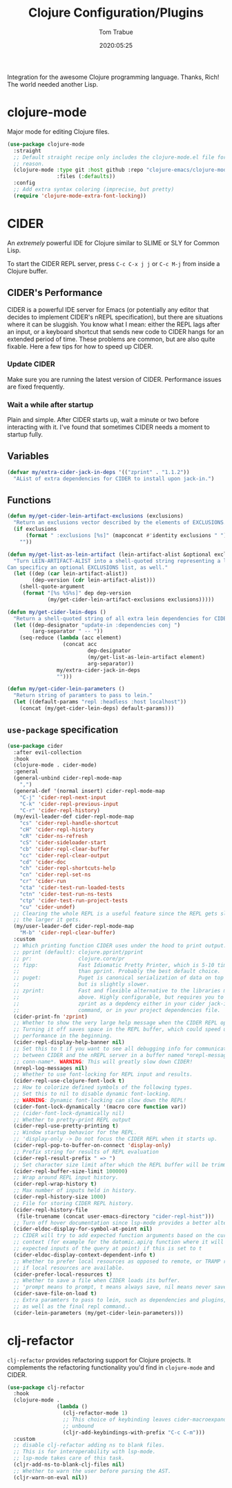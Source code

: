 #+title:  Clojure Configuration/Plugins
#+author: Tom Trabue
#+email:  tom.trabue@gmail.com
#+date:   2020:05:25
#+STARTUP: fold

Integration for the awesome Clojure programming language.  Thanks, Rich! The
world needed another Lisp.

* clojure-mode
  Major mode for editing Clojure files.

  #+begin_src emacs-lisp
    (use-package clojure-mode
      :straight
      ;; Default straight recipe only includes the clojure-mode.el file for some
      ;; reason.
      (clojure-mode :type git :host github :repo "clojure-emacs/clojure-mode"
                    :files (:defaults))
      :config
      ;; Add extra syntax coloring (imprecise, but pretty)
      (require 'clojure-mode-extra-font-locking))
  #+end_src

* CIDER
  An /extremely/ powerful IDE for Clojure similar to SLIME or SLY for Common
  Lisp.

  To start the CIDER REPL server, press =C-c C-x j j= or =C-c M-j= from inside a
  Clojure buffer.

** CIDER's Performance
   CIDER is a powerful IDE server for Emacs (or potentially any editor that
   decides to implement CIDER's nREPL specification), but there are situations
   where it can be sluggish. You know what I mean: either the REPL lags after an
   input, or a keyboard shortcut that sends new code to CIDER hangs for an
   extended period of time. These problems are common, but are also quite
   fixable. Here a few tips for how to speed up CIDER.

*** Update CIDER
    Make sure you are running the latest version of CIDER. Performance issues
    are fixed frequently.

*** Wait a while after startup
    Plain and simple. After CIDER starts up, wait a minute or two before
    interacting with it. I've found that sometimes CIDER needs a moment to
    startup fully.

** Variables
   #+begin_src emacs-lisp
     (defvar my/extra-cider-jack-in-deps '(("zprint" . "1.1.2"))
       "AList of extra dependencies for CIDER to install upon jack-in.")
   #+end_src

** Functions
  #+begin_src emacs-lisp
    (defun my/get-cider-lein-artifact-exclusions (exclusions)
      "Return an exclusions vector described by the elements of EXCLUSIONS."
      (if exclusions
          (format " :exclusions [%s]" (mapconcat #'identity exclusions " "))
        ""))

    (defun my/get-list-as-lein-artifact (lein-artifact-alist &optional exclusions)
      "Turn LEIN-ARTIFACT-ALIST into a shell-quoted string representing a lein artifact.
    Can specificy an optional EXCLUSIONS list, as well."
      (let ((dep (car lein-artifact-alist))
            (dep-version (cdr lein-artifact-alist)))
        (shell-quote-argument
         (format "[%s %S%s]" dep dep-version
                 (my/get-cider-lein-artifact-exclusions exclusions)))))

    (defun my/get-cider-lein-deps ()
      "Return a shell-quoted string of all extra lein dependencies for CIDER."
      (let ((dep-designator "update-in :dependencies conj ")
            (arg-separator " -- "))
        (seq-reduce (lambda (acc element)
                      (concat acc
                              dep-designator
                              (my/get-list-as-lein-artifact element)
                              arg-separator))
                    my/extra-cider-jack-in-deps
                    "")))

    (defun my/get-cider-lein-parameters ()
      "Return string of paramters to pass to lein."
      (let ((default-params "repl :headless :host localhost"))
        (concat (my/get-cider-lein-deps) default-params)))
  #+end_src

** =use-package= specification
  #+begin_src emacs-lisp
    (use-package cider
      :after evil-collection
      :hook
      (clojure-mode . cider-mode)
      :general
      (general-unbind cider-repl-mode-map
        ",")
      (general-def '(normal insert) cider-repl-mode-map
        "C-j" 'cider-repl-next-input
        "C-k" 'cider-repl-previous-input
        "C-r" 'cider-repl-history)
      (my/evil-leader-def cider-repl-mode-map
        "cs" 'cider-repl-handle-shortcut
        "cH" 'cider-repl-history
        "cR" 'cider-ns-refresh
        "cS" 'cider-sideloader-start
        "cb" 'cider-repl-clear-buffer
        "cc" 'cider-repl-clear-output
        "cd" 'cider-doc
        "ch" 'cider-repl-shortcuts-help
        "cn" 'cider-repl-set-ns
        "cr" 'cider-run
        "cta" 'cider-test-run-loaded-tests
        "ctn" 'cider-test-run-ns-tests
        "ctp" 'cider-test-run-project-tests
        "cu" 'cider-undef)
      ;; Clearing the whole REPL is a useful feature since the REPL gets slower
      ;; the larger it gets.
      (my/user-leader-def cider-repl-mode-map
        "M-b" 'cider-repl-clear-buffer)
      :custom
      ;; Which printing function CIDER uses under the hood to print output.
      ;; pprint (default): clojure.pprint/pprint
      ;; pr:               clojure.core/pr
      ;; fipp:             Fast Idiomatic Pretty Printer, which is 5-10 times faster
      ;;                   than pprint. Probably the best default choice.
      ;; puget:            Puget is canonical serialization of data on top of fipp,
      ;;                   but is slightly slower.
      ;; zprint:           Fast and flexible alternative to the libraries mentioned
      ;;                   above. Highly configurable, but requires you to specify
      ;;                   zprint as a depdency either in your cider jack-in init
      ;;                   command, or in your project dependencies file.
      (cider-print-fn 'zprint)
      ;; Whether to show the very large help message when the CIDER REPL opens.
      ;; Turning it off saves space in the REPL buffer, which could speed up
      ;; performance in the beginning.
      (cider-repl-display-help-banner nil)
      ;; Set this to t if you want to see all debugging info for communication
      ;; between CIDER and the nREPL server in a buffer named *nrepl-messages
      ;; conn-name*. WARNING: This will greatly slow down CIDER!
      (nrepl-log-messages nil)
      ;; Whether to use font-locking for REPL input and results.
      (cider-repl-use-clojure-font-lock t)
      ;; How to colorize defined symbols of the following types.
      ;; Set this to nil to disable dynamic font-locking.
      ;; WARNING: Dynamic font-locking can slow down the REPL!
      (cider-font-lock-dynamically '(macro core function var))
      ;; (cider-font-lock-dynamically nil)
      ;; Whether to pretty-print REPL output
      (cider-repl-use-pretty-printing t)
      ;; Window startup behavior for the REPL.
      ;; 'display-only -> Do not focus the CIDER REPL when it starts up.
      (cider-repl-pop-to-buffer-on-connect 'display-only)
      ;; Prefix string for results of REPL evaluation
      (cider-repl-result-prefix " => ")
      ;; Set character size limit after which the REPL buffer will be trimmed.
      (cider-repl-buffer-size-limit 100000)
      ;; Wrap around REPL input history.
      (cider-repl-wrap-history t)
      ;; Max number of inputs held in history.
      (cider-repl-history-size 1000)
      ;; File for storing CIDER REPL history.
      (cider-repl-history-file
       (file-truename (concat user-emacs-directory "cider-repl-hist")))
      ;; Turn off hover documentation since lsp-mode provides a better alternative.
      (cider-eldoc-display-for-symbol-at-point nil)
      ;; CIDER will try to add expected function arguments based on the current
      ;; context (for example for the datomic.api/q function where it will show the
      ;; expected inputs of the query at point) if this is set to t
      (cider-eldoc-display-context-dependent-info t)
      ;; Whether to prefer local resources as opposed to remote, or TRAMP resouces,
      ;; if local resources are available.
      (cider-prefer-local-resources t)
      ;; Whether to save a file when CIDER loads its buffer.
      ;; 'prompt means to prompt, t means always save, nil means never save.
      (cider-save-file-on-load t)
      ;; Extra paramters to pass to lein, such as dependencies and plugins,
      ;; as well as the final repl command..
      (cider-lein-parameters (my/get-cider-lein-parameters)))
  #+end_src

* clj-refactor
  =clj-refactor= provides refactoring support for Clojure projects. It
  complements the refactoring functionality you'd find in =clojure-mode= and
  CIDER.

  #+begin_src emacs-lisp
    (use-package clj-refactor
      :hook
      (clojure-mode .
                    (lambda ()
                      (clj-refactor-mode 1)
                      ;; This choice of keybinding leaves cider-macroexpand-1
                      ;; unbound
                      (cljr-add-keybindings-with-prefix "C-c C-m")))
      :custom
      ;; disable clj-refactor adding ns to blank files.
      ;; This is for interoperability with lsp-mode.
      ;; lsp-mode takes care of this task.
      (cljr-add-ns-to-blank-clj-files nil)
      ;; Whether to warn the user before parsing the AST.
      (cljr-warn-on-eval nil))
  #+end_src
